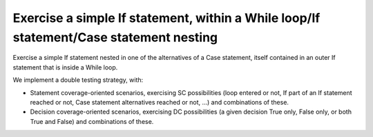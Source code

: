 Exercise a simple If statement, within a While loop/If statement/Case statement nesting
========================================================================================

Exercise a simple If statement nested in one of the alternatives of a
Case statement, itself contained in an outer If statement that is inside
a While loop.

We implement a double testing strategy, with:

* Statement coverage-oriented scenarios, exercising SC possibilities (loop
  entered or not, If part of an If statement reached or not, Case statement
  alternatives reached or not, ...)  and combinations of these.

* Decision coverage-oriented scenarios, exercising DC possibilities
  (a given decision True only, False only, or both True and False) and
  combinations of these.

